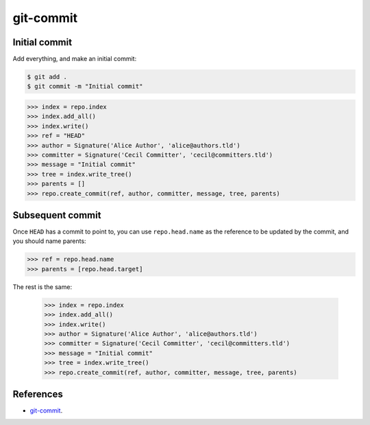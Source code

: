 **********************************************************************
git-commit
**********************************************************************

----------------------------------------------------------------------
Initial commit
----------------------------------------------------------------------

Add everything, and make an initial commit:

.. code-block:: bash

    $ git add .
    $ git commit -m "Initial commit"

.. code-block:: python

    >>> index = repo.index
    >>> index.add_all()
    >>> index.write()
    >>> ref = "HEAD"
    >>> author = Signature('Alice Author', 'alice@authors.tld')
    >>> committer = Signature('Cecil Committer', 'cecil@committers.tld')
    >>> message = "Initial commit"
    >>> tree = index.write_tree()
    >>> parents = []
    >>> repo.create_commit(ref, author, committer, message, tree, parents)


----------------------------------------------------------------------
Subsequent commit
----------------------------------------------------------------------

Once ``HEAD`` has a commit to point to, you can use ``repo.head.name`` as the
reference to be updated by the commit, and you should name parents:

.. code-block:: python

    >>> ref = repo.head.name
    >>> parents = [repo.head.target]

The rest is the same:

    >>> index = repo.index
    >>> index.add_all()
    >>> index.write()
    >>> author = Signature('Alice Author', 'alice@authors.tld')
    >>> committer = Signature('Cecil Committer', 'cecil@committers.tld')
    >>> message = "Initial commit"
    >>> tree = index.write_tree()
    >>> repo.create_commit(ref, author, committer, message, tree, parents)

----------------------------------------------------------------------
References
----------------------------------------------------------------------

- git-commit_.

.. _git-commit: https://www.kernel.org/pub/software/scm/git/docs/git-commit.html
